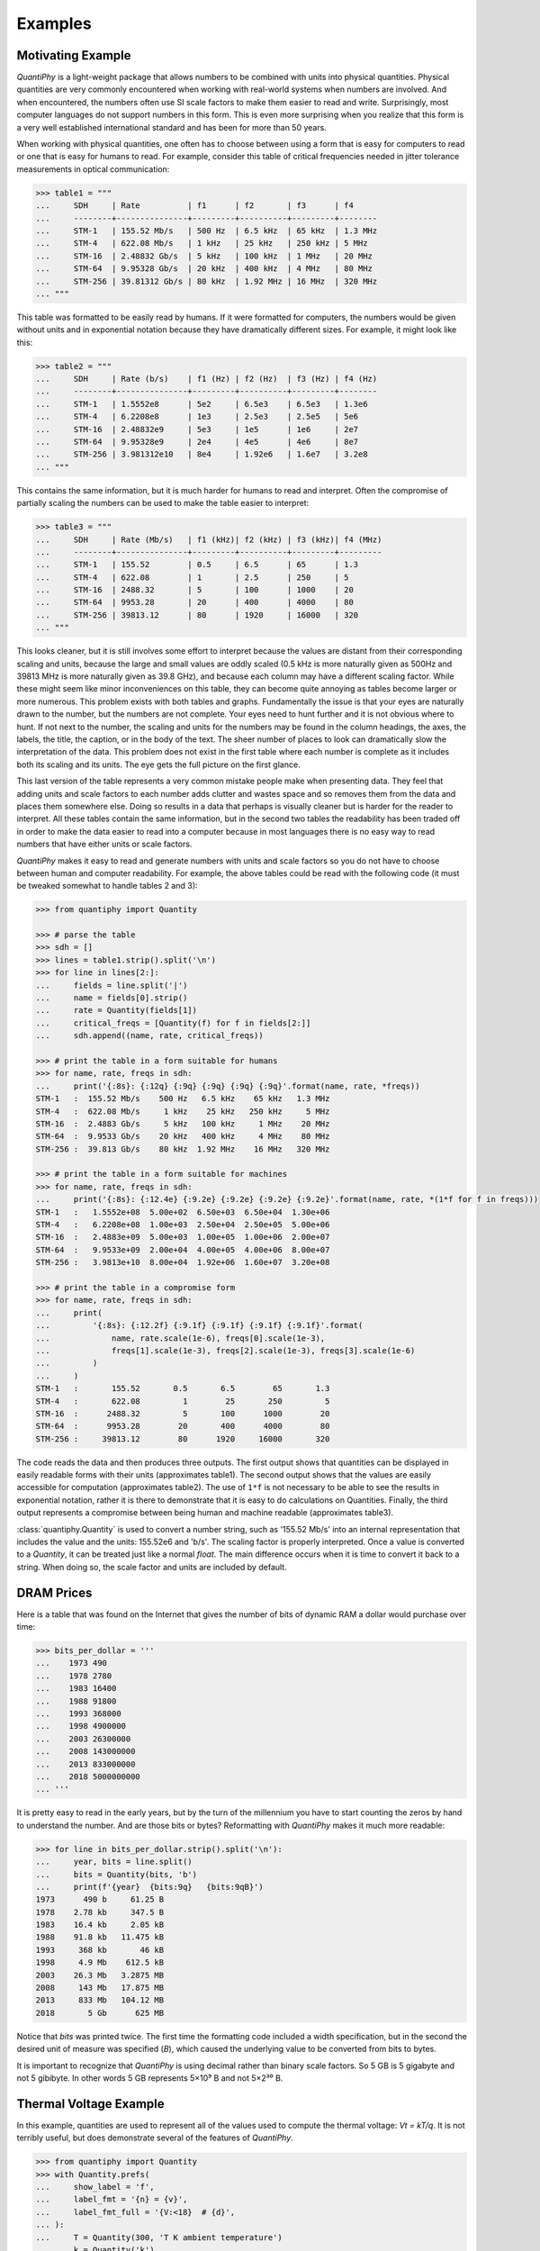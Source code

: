 ..  Reset Quantity preferences to their original defaults.

    >>> from quantiphy import Quantity
    >>> Quantity.set_prefs(
    ...     abstol=None,
    ...     assign_rec=None,
    ...     form=None,
    ...     full_prec=None,
    ...     ignore_sf=None,
    ...     input_sf=None,
    ...     keep_components=None,
    ...     known_units=None,
    ...     label_fmt=None,
    ...     label_fmt_full=None,
    ...     map_sf=None,
    ...     number_fmt=None,
    ...     output_sf=None,
    ...     prec=None,
    ...     reltol=None,
    ...     show_commas=None,
    ...     show_desc=None,
    ...     show_label=None,
    ...     spacer=None,
    ...     strip_radix=None,
    ...     strip_zeros=None,
    ...     unity_sf=None,
    ... )

.. _examples:

Examples
========


.. _motivation example:

Motivating Example
------------------

*QuantiPhy* is a light-weight package that allows numbers to be combined with 
units into physical quantities.  Physical quantities are very commonly 
encountered when working with real-world systems when numbers are involved. And 
when encountered, the numbers often use SI scale factors to make them easier to 
read and write.  Surprisingly, most computer languages do not support numbers in 
this form. This is even more surprising when you realize that this form is 
a very well established international standard and has been for more than 50 
years.

When working with physical quantities, one often has to choose between using 
a form that is easy for computers to read or one that is easy for humans to 
read. For example, consider this table of critical frequencies needed in jitter 
tolerance measurements in optical communication:

.. code-block:: python

    >>> table1 = """
    ...     SDH     | Rate          | f1      | f2       | f3      | f4
    ...     --------+---------------+---------+----------+---------+--------
    ...     STM-1   | 155.52 Mb/s   | 500 Hz  | 6.5 kHz  | 65 kHz  | 1.3 MHz
    ...     STM-4   | 622.08 Mb/s   | 1 kHz   | 25 kHz   | 250 kHz | 5 MHz
    ...     STM-16  | 2.48832 Gb/s  | 5 kHz   | 100 kHz  | 1 MHz   | 20 MHz
    ...     STM-64  | 9.95328 Gb/s  | 20 kHz  | 400 kHz  | 4 MHz   | 80 MHz
    ...     STM-256 | 39.81312 Gb/s | 80 kHz  | 1.92 MHz | 16 MHz  | 320 MHz
    ... """

This table was formatted to be easily read by humans. If it were formatted for 
computers, the numbers would be given without units and in exponential notation 
because they have dramatically different sizes. For example, it might look like 
this:

.. code-block:: python

    >>> table2 = """
    ...     SDH     | Rate (b/s)    | f1 (Hz) | f2 (Hz)  | f3 (Hz) | f4 (Hz)
    ...     --------+---------------+---------+----------+---------+--------
    ...     STM-1   | 1.5552e8      | 5e2     | 6.5e3    | 6.5e3   | 1.3e6
    ...     STM-4   | 6.2208e8      | 1e3     | 2.5e3    | 2.5e5   | 5e6
    ...     STM-16  | 2.48832e9     | 5e3     | 1e5      | 1e6     | 2e7
    ...     STM-64  | 9.95328e9     | 2e4     | 4e5      | 4e6     | 8e7
    ...     STM-256 | 3.981312e10   | 8e4     | 1.92e6   | 1.6e7   | 3.2e8
    ... """

This contains the same information, but it is much harder for humans to read and 
interpret.  Often the compromise of partially scaling the numbers can be used to 
make the table easier to interpret:

.. code-block:: python

    >>> table3 = """
    ...     SDH     | Rate (Mb/s)   | f1 (kHz)| f2 (kHz) | f3 (kHz)| f4 (MHz)
    ...     --------+---------------+---------+----------+---------+---------
    ...     STM-1   | 155.52        | 0.5     | 6.5      | 65      | 1.3
    ...     STM-4   | 622.08        | 1       | 2.5      | 250     | 5
    ...     STM-16  | 2488.32       | 5       | 100      | 1000    | 20
    ...     STM-64  | 9953.28       | 20      | 400      | 4000    | 80
    ...     STM-256 | 39813.12      | 80      | 1920     | 16000   | 320
    ... """

This looks cleaner, but it is still involves some effort to interpret because 
the values are distant from their corresponding scaling and units, because the 
large and small values are oddly scaled (0.5 kHz is more naturally given as 
500Hz and 39813 MHz is more naturally given as 39.8 GHz), and because each 
column may have a different scaling factor. While these might seem like minor 
inconveniences on this table, they can become quite annoying as tables become 
larger or more numerous.  This problem exists with both tables and graphs.  
Fundamentally the issue is that your eyes are naturally drawn to the number, but 
the numbers are not complete.  Your eyes need to hunt further and it is not 
obvious where to hunt.  If not next to the number, the scaling and units for the 
numbers may be found in the column headings, the axes, the labels, the title, 
the caption, or in the body of the text.  The sheer number of places to look can 
dramatically slow the interpretation of the data.  This problem does not exist 
in the first table where each number is complete as it includes both its scaling 
and its units. The eye gets the full picture on the first glance.

This last version of the table represents a very common mistake people make when 
presenting data. They feel that adding units and scale factors to each number 
adds clutter and wastes space and so removes them from the data and places them 
somewhere else. Doing so results in a data that perhaps is visually cleaner but 
is harder for the reader to interpret.  All these tables contain the same 
information, but in the second two tables the readability has been traded off in 
order to make the data easier to read into a computer because in most languages 
there is no easy way to read numbers that have either units or scale factors.

*QuantiPhy* makes it easy to read and generate numbers with units and scale 
factors so you do not have to choose between human and computer readability.  
For example, the above tables could be read with the following code (it must be 
tweaked somewhat to handle tables 2 and 3):

.. code-block:: python

    >>> from quantiphy import Quantity

    >>> # parse the table
    >>> sdh = []
    >>> lines = table1.strip().split('\n')
    >>> for line in lines[2:]:
    ...     fields = line.split('|')
    ...     name = fields[0].strip()
    ...     rate = Quantity(fields[1])
    ...     critical_freqs = [Quantity(f) for f in fields[2:]]
    ...     sdh.append((name, rate, critical_freqs))

    >>> # print the table in a form suitable for humans
    >>> for name, rate, freqs in sdh:
    ...     print('{:8s}: {:12q} {:9q} {:9q} {:9q} {:9q}'.format(name, rate, *freqs))
    STM-1   :  155.52 Mb/s    500 Hz   6.5 kHz    65 kHz   1.3 MHz
    STM-4   :  622.08 Mb/s     1 kHz    25 kHz   250 kHz     5 MHz
    STM-16  :  2.4883 Gb/s     5 kHz   100 kHz     1 MHz    20 MHz
    STM-64  :  9.9533 Gb/s    20 kHz   400 kHz     4 MHz    80 MHz
    STM-256 :  39.813 Gb/s    80 kHz  1.92 MHz    16 MHz   320 MHz

    >>> # print the table in a form suitable for machines
    >>> for name, rate, freqs in sdh:
    ...     print('{:8s}: {:12.4e} {:9.2e} {:9.2e} {:9.2e} {:9.2e}'.format(name, rate, *(1*f for f in freqs)))
    STM-1   :   1.5552e+08  5.00e+02  6.50e+03  6.50e+04  1.30e+06
    STM-4   :   6.2208e+08  1.00e+03  2.50e+04  2.50e+05  5.00e+06
    STM-16  :   2.4883e+09  5.00e+03  1.00e+05  1.00e+06  2.00e+07
    STM-64  :   9.9533e+09  2.00e+04  4.00e+05  4.00e+06  8.00e+07
    STM-256 :   3.9813e+10  8.00e+04  1.92e+06  1.60e+07  3.20e+08

    >>> # print the table in a compromise form
    >>> for name, rate, freqs in sdh:
    ...     print(
    ...         '{:8s}: {:12.2f} {:9.1f} {:9.1f} {:9.1f} {:9.1f}'.format(
    ...             name, rate.scale(1e-6), freqs[0].scale(1e-3),
    ...             freqs[1].scale(1e-3), freqs[2].scale(1e-3), freqs[3].scale(1e-6)
    ...         )
    ...     )
    STM-1   :       155.52       0.5       6.5        65       1.3
    STM-4   :       622.08         1        25       250         5
    STM-16  :      2488.32         5       100      1000        20
    STM-64  :      9953.28        20       400      4000        80
    STM-256 :     39813.12        80      1920     16000       320

The code reads the data and then produces three outputs.  The first output shows 
that quantities can be displayed in easily readable forms with their units 
(approximates table1).  The second output shows that the values are easily 
accessible for computation (approximates table2).  The use of ``1*f`` is not 
necessary to be able to see the results in exponential notation, rather it is 
there to demonstrate that it is easy to do calculations on Quantities. Finally, 
the third output represents a compromise between being human and machine 
readable (approximates table3).

:class:`quantiphy.Quantity` is used to convert a number string, such as '155.52 
Mb/s' into an internal representation that includes the value and the units: 
155.52e6 and 'b/s'.  The scaling factor is properly interpreted. Once a value is 
converted to a *Quantity*, it can be treated just like a normal *float*. The 
main difference occurs when it is time to convert it back to a string. When 
doing so, the scale factor and units are included by default.


.. _dram:

DRAM Prices
-----------

Here is a table that was found on the Internet that gives the number of bits of 
dynamic RAM a dollar would purchase over time:

.. code-block:: python

    >>> bits_per_dollar = '''
    ...    1973 490
    ...    1978 2780
    ...    1983 16400
    ...    1988 91800
    ...    1993 368000
    ...    1998 4900000
    ...    2003 26300000
    ...    2008 143000000
    ...    2013 833000000
    ...    2018 5000000000
    ... '''

It is pretty easy to read in the early years, but by the turn of the millennium 
you have to start counting the zeros by hand to understand the number.  And are 
those bits or bytes?  Reformatting with *QuantiPhy* makes it much more readable:

.. code-block:: python

    >>> for line in bits_per_dollar.strip().split('\n'):
    ...     year, bits = line.split()
    ...     bits = Quantity(bits, 'b')
    ...     print(f'{year}  {bits:9q}   {bits:9qB}')
    1973      490 b     61.25 B
    1978    2.78 kb     347.5 B
    1983    16.4 kb     2.05 kB
    1988    91.8 kb   11.475 kB
    1993     368 kb       46 kB
    1998     4.9 Mb    612.5 kB
    2003    26.3 Mb   3.2875 MB
    2008     143 Mb   17.875 MB
    2013     833 Mb   104.12 MB
    2018       5 Gb      625 MB

Notice that *bits* was printed twice. The first time the formatting code 
included a width specification, but in the second the desired unit of measure 
was specified (*B*), which caused the underlying value to be converted from bits 
to bytes.

It is important to recognize that *QuantiPhy* is using decimal rather than 
binary scale factors. So 5 GB is 5 gigabyte and not 5 gibibyte.  In other words 
5 GB represents 5×10⁹ B and not 5×2³⁰ B.


.. _thermal voltage example:

Thermal Voltage Example
-----------------------

In this example, quantities are used to represent all of the values used to 
compute the thermal voltage: *Vt = kT/q*. It is not terribly useful, but does 
demonstrate several of the features of *QuantiPhy*.

.. code-block:: python

    >>> from quantiphy import Quantity
    >>> with Quantity.prefs(
    ...     show_label = 'f',
    ...     label_fmt = '{n} = {v}',
    ...     label_fmt_full = '{V:<18}  # {d}',
    ... ):
    ...     T = Quantity(300, 'T K ambient temperature')
    ...     k = Quantity('k')
    ...     q = Quantity('q')
    ...     Vt = Quantity(k*T/q, f'Vt V thermal voltage at {T:q}')
    ...     print(T, k, q, Vt, sep='\n')
    T = 300 K           # ambient temperature
    k = 13.806e-24 J/K  # Boltzmann's constant
    q = 160.22e-21 C    # elementary charge
    Vt = 25.852 mV      # thermal voltage at 300 K

The first part of this example imports :class:`quantiphy.Quantity` and sets the 
*show_label*, *label_fmt* and *label_fmt_full* preferences to display both the 
value and the description by default.  *label_fmt* is used when the description 
is not present and *label_fmt_full* is used when it is present.  In *label_fmt* 
the ``{n}`` is replaced by the *name* and ``{v}`` is replaced by the value 
(numeric value and units).  In *label_fmt_full*, the ``{V:<18}`` is replaced by 
the expansion of *label_fmt*, left justified with a field width of 18, and the 
``{d}`` is replaced by the description.

The second part defines four quantities. The first is given in a very specific 
way to avoid the ambiguity between units and scale factors. In this case, the 
temperature is given in Kelvin (K), and normally if the temperature were given 
as the string '300 K', the units would be confused for the scale factor. As 
mentioned in :ref:`ambiguity` the 'K' would be treated as a scale factor unless 
you took explicit steps. In this case, this issue is circumvented by specifying 
the units in the *model* along with the name and description. The *model* is 
also used when creating *Vt* to specify the name, units, and description.

The last part simply prints the four values. The *show_label* preference is set 
so that names and descriptions are printed along with the values. In this case, 
since all the quantities have descriptions, *label_fmt_full* is used to format 
the output.


.. _casual time units example:

Casual Time Units
-----------------

This example shows how one could allow users to enter time durations using 
a variety of casual units of time.  *QuantiPhy* only pre-defines conversions for 
time units that are unambiguous and commonly used in scientific computation, so 
that leaves out units like months and years. However, in many situations the 
goal is simplicity rather than precision. In such a situation, it is convenient 
to support any units a user may reasonable expect to use. In a casual setting it 
would be very unusual to use SI scale factors, so there use will be prohibited 
to allow a greater range of units (ex. m for minutes).

This example assumes that a collection of time duration values are contained in 
a configuration file, in this example represented by *configuration*. Normally 
these values would be contained in a separate file that is opened and read, but 
for the sake of simplicity in the example, the 'contents' of the file is just 
given as a multiline string. The user can given the durations using any units 
they like, but internally they are all converted to seconds.

.. code-block:: python

    >>> from quantiphy import Quantity, UnitConversion
    >>> _ = UnitConversion('s', 'sec second seconds')
    >>> _ = UnitConversion('s', 'm min minute minutes', 60)
    >>> _ = UnitConversion('s', 'h hr hour hours', 60*60)
    >>> _ = UnitConversion('s', 'd day days', 24*60*60)
    >>> _ = UnitConversion('s', 'w week weeks', 7*24*60*60)
    >>> _ = UnitConversion('s', 'M month months', 30*24*60*60)
    >>> _ = UnitConversion('s', 'y year years', 365*24*60*60)
    >>> Quantity.set_prefs(ignore_sf=True)

    >>> configuration = '''
    ...     time_to_live = 3 months
    ...     time_limit = 1 day
    ...     time_out = 10m
    ... '''
    >>> limits = Quantity.extract(configuration)

    >>> for k, v in limits.items():
    ...     print(f'{k} = {v:ps}')
    time_to_live = 7776000 s
    time_limit = 86400 s
    time_out = 600 s

Notice that the return values from *UnitConversion* are captured in a variable 
(`_`) in the code above.  This is not necessary. It is done in this case to 
satisfy the testing framework that tests the code found in this documentation; 
normally the return value is discarded.


.. _unicode example:

Unicode Text Example
--------------------

In this example *QuantiPhy* formats quantities to be embedded in text.  To make 
the text as clean as possible, *QuantiPhy* is configured to use Unicode scale 
factors and the Unicode non-breaking space as the spacer.  The non-breaking 
space prevents units from being placed on a separate line from their number, 
making the quantity easier to read.

.. code-block:: python

    >>> from quantiphy import Quantity
    >>> import textwrap

    >>> Quantity.set_prefs(
    ...     map_sf = Quantity.map_sf_to_sci_notation,
    ...     spacer = Quantity.non_breaking_space
    ... )

    >>> constants = [
    ...     Quantity('h'),
    ...     Quantity('hbar'),
    ...     Quantity('k'),
    ...     Quantity('q'),
    ...     Quantity('c'),
    ...     Quantity('0C'),
    ...     Quantity('eps0'),
    ...     Quantity('mu0'),
    ... ]

    >>> # generate some sentences that contain quantities
    >>> sentences = [f'{q.desc.capitalize()} is {q}.' for q in constants]

    >>> # combine the sentences into a left justified paragraph
    >>> print(textwrap.fill('  '.join(sentences)))
    Plank's constant is 662.61×10⁻³⁶ J-s.  Reduced plank's constant is
    105.46×10⁻³⁶ J-s.  Boltzmann's constant is 13.806×10⁻²⁴ J/K.
    Elementary charge is 160.22×10⁻²¹ C.  Speed of light is 299.79 Mm/s.
    Zero degrees celsius in kelvin is 273.15 K.  Permittivity of free
    space is 8.8542 pF/m.  Permeability of free space is 1.2566 μH/m.

When rendered in your browser with a variable width font, the result looks like 
this:

    Plank's constant is 662.61×10⁻³⁶ J-s.  Reduced plank's constant is
    105.46×10⁻³⁶ J-s.  Boltzmann's constant is 13.806×10⁻²⁴ J/K.
    Elementary charge is 160.22×10⁻²¹ C.  Speed of light is 299.79 Mm/s.
    Zero degrees Celsius in Kelvin is 273.15 K.  Permittivity of free
    space is 8.8542 pF/m.  Permeability of free space is 1.2566 μH/m.

.. _timeit example:

Timeit Example
--------------

A Python module that benefits from *QuantiPhy* is *timeit*, a package in the 
standard library that runs a code snippet a number of times and prints the 
elapsed time for the test. However, from a usability perspective it has several 
issues. First, it prints out the elapsed time of all the repetitions rather than 
dividing the elapsed time by the number of repetitions and reporting the average 
time per operation.  So it can quickly allow you to compare the relative speed 
of various operations, but it does not directly give you a sense of the time 
required in absolute terms. Second, it does not label its output, so it is not 
clear what is being displayed.  Here is an example where *timeit* has been 
fortified with *QuantiPhy* to make the output more readable.  To make it more 
interesting, the timing results are run on *QuantiPhy* itself.  The results give 
you a feel for how much slower *QuantiPhy* is to both convert strings to 
quantities and quantities to strings compared into the built-in float class.

.. code-block:: python

    #!/usr/bin/env python3
    from timeit import timeit
    from random import random, randint
    from quantiphy import Quantity

    # preferences
    trials = 100_000
    Quantity.set_prefs(
        prec = 2,
        show_label = True,
        label_fmt = '{n:>40}: {v}',
        map_sf = Quantity.map_sf_to_greek
    )

    # build the raw data, arrays of random numbers
    s_numbers = []
    s_quantities = []
    numbers = []
    quantities = []
    for i in range(trials):
        mantissa = 20*random()-10
        exponent = randint(-35, 35)
        number = '%0.25fe%s' % (mantissa, exponent)
        quantity = number + ' Hz'
        s_numbers.append(number)
        s_quantities.append(quantity)
        numbers.append(float(number))
        quantities.append(Quantity(number, 'Hz'))

    # define testcases
    testcases = [
        '[float(v) for v in s_numbers]',
        '[Quantity(v) for v in s_quantities]',
        '[str(v) for v in numbers]',
        '[str(v) for v in quantities]',
    ]

    # run testcases and print results
    print(f'For {Quantity(trials)} values ...')
    for case in testcases:
        elapsed = timeit(case, number=1, globals=globals())
        result = Quantity(elapsed/trials, units='s/op', name=case)
        print(result)

The results are::

    For 100k iterations ...
               [float(v) for v in s_numbers]: 638 ns/op
         [Quantity(v) for v in s_quantities]: 15.3 μs/op
                   [str(v) for v in numbers]: 1.03 μs/op
                [str(v) for v in quantities]: 28.1 μs/op

You can see that *QuantiPhy* is considerably slower than the float class, which 
you should be aware of if you are processing large quantities of numbers.

Contrast this with the normal output from *timeit*::

    0.05213119700783864
    1.574107409993303
    0.10471829099697061
    2.3749650190002285

The essential information is there, but it takes longer to make sense of it.


.. _disk usage example:

Disk Usage Example
------------------

Here is a simple example that uses *QuantiPhy* to clean up the output from the 
Linux disk usage utility.  It runs the *du* command, which prints out the disk 
usage of files and directories.  The results from *du* are gathered and then 
sorted by size and then the size and name of each item is printed.

Quantity is used to scale the filesize reported by *du* from KB to B. Then the 
list of files is sorted by size. Here we are exploiting the fact that quantities 
act like floats, and so the sorting can be done with no extra effort.  Finally, 
the ability to render to a number with a scale factor and units is used when 
presenting the results.

.. code-block:: python

    #!/usr/bin/env python3
    # runs du and sorts the output while suppressing any error messages from du

    from quantiphy import Quantity
    from inform import display, fatal, os_error
    from shlib import Run
    import sys

    try:
        du = Run(['du'] + sys.argv[1:], modes='WEO1')

        files = []
        for line in du.stdout.split('\n'):
            if line:
                size, filename = line.split('\t', 1)
                files += [(Quantity(size, scale=(1000, 'B')), filename)]

        files.sort(key=lambda x: x[0])

        for each in files:
            display('{:7.2}  {}'.format(*each))

    except OSError as err:
        fatal(os_error(err))
    except KeyboardInterrupt:
        display('dus: killed by user.')

And here is an example of the programs output::

     460 kB  quantiphy/examples/delta-sigma
     464 kB  quantiphy/examples
    1.54 kB  quantiphy/doc
    3.48 MB  quantiphy


.. _simulation example:

Parameterized Simulation Example
--------------------------------

In this example, Python is used to perform a simulation of a ΔΣ modulator. There 
are a collection of parameters that control the simulation, which are placed at 
the top of the Python file as documentation. :meth:`quantiphy.Quantity.extract` 
is used to access these parameters and control the simulation. In this way, 
modifying the simulation parameters is easy and the documentation is always up 
to date.

.. code-block:: python

    #!/usr/bin/env python3

    r"""
    Simulates a second-order ΔΣ modulator with the following parameter values:

        Fclk = 50MHz            -- clock frequency
        Fin = 200kHz            -- input frequency
        Vin = 950mV             -- input voltage amplitude (peak)
        gain1 = 0.5             -- gain of first integrator
        gain2 = 0.5             -- gain of second integrator
        Vmax = 1V               -- quantizer maximum input voltage
        Vmin = -1V              -- quantizer minimum input voltage
        # levels = 16             -- quantizer output levels
        levels = 4              -- quantizer output levels
        Tstop = 1/Fin "s"       -- simulation stop time
        Tstart = -0.5/Fin "s"   -- simulation start time (points with t<0 are discarded)
        vin_file = 'vin.data'   -- output data file for vin
        vout_file = 'vout.wave' -- output data file for vout
        dout_file = 'dout.wave' -- output data file for dout

    The values given above are used in the simulation, no further modification 
    of the code given below is required when changing these parameters.
    """

    from quantiphy import Quantity
    from math import sin, tau
    from inform import display, error, os_error

    class Integrator:
        def __init__(self, gain=1):
            self.state = 0
            self.gain = gain

        def update(self, vin):
            self.state += vin
            return self.state


    class Quantizer:
        def __init__(self, v_max, v_min, levels):
            self.v_min = v_min
            self.levels = levels
            self.delta = (v_max - v_min)/(levels - 1)

        def update(self, v_in):
            level = (v_in - self.v_min) // self.delta
            level = 0 if level < 0 else level
            level = self.levels-1 if level >= self.levels else level
            return int(level), self.delta*level + self.v_min


    class Source:
        def __init__(self, f_in, amp):
            self.omega = tau*f_in
            self.amp = amp

        def update(self, t):
            return self.amp*sin(self.omega*t)


    # read simulation parameters and load into module namespace
    parameters = Quantity.extract(__doc__)
    globals().update(parameters)

    # display the simulation parameters
    display('Simulation parameters:')
    for k, v in parameters.items():
        try:
            display(f'   ', v.render(show_label='f'))
        except AttributeError:
            display(f'    {k} = {v}')

    # instantiate components
    integrator1 = Integrator(gain1)
    integrator2 = Integrator(gain2)
    quantizer = Quantizer(Vmax, Vmin, levels)
    sine = Source(Fin, Vin)

    # run simulation
    t = Tstart
    dt = 1/Fclk
    v_out = 0
    t_stop = Tstop
    try:
        fvin = open(vin_file, 'w')
        fvout = open(vout_file, 'w')
        fdout = open(dout_file, 'w')
        while t < t_stop:
            v_in = sine.update(t)
            v_int1 = integrator1.update(v_in - v_out)
            v_int2 = integrator2.update(v_int1 - v_out)
            d_out, v_out = quantizer.update(v_int2)
            if (t >= 0):
                print(t, v_in, file=fvin)
                print(t, v_out, file=fvout)
                print(t, d_out, file=fdout)
            t += dt
    except OSError as e:
        error(os_error(e))

Notice that *level* was specified twice, but the first proceeded by `#` causing 
it to be ignored.

The output of this example can be used as the input to the next. With these 
parameters, it produces this waveform:

..  image:: wave.png


.. _matplotlib example:

MatPlotLib Example
------------------

In this example *QuantiPhy* is used to create easy to read axis labels in 
MatPlotLib. It uses NumPy to do a spectral analysis of a signal and then 
produces an SVG version of the results using MatPlotLib.

.. code-block:: python

    #!/usr/bin/env python3

    import numpy as np
    from numpy.fft import fft, fftfreq, fftshift
    import matplotlib as mpl
    mpl.use('SVG')
    from matplotlib.ticker import FuncFormatter
    import matplotlib.pyplot as pl
    from quantiphy import Quantity
    Quantity.set_prefs(map_sf=Quantity.map_sf_to_sci_notation)

    # read the data from delta-sigma.smpl
    data = np.fromfile('delta-sigma.smpl', sep=' ')
    time, wave = data.reshape((2, len(data)//2), order='F')

    # print out basic information about the data
    timestep = Quantity(time[1] - time[0], name='Time step', units='s')
    nonperiodicity = Quantity(wave[-1] - wave[0], name='Nonperiodicity', units='V')
    points = Quantity(len(time), name='Time points')
    period = Quantity(timestep * len(time), name='Period', units='s')
    freq_res = Quantity(1/period, name='Frequency resolution', units='Hz')
    with Quantity.prefs(show_label=True, prec=2):
        print(timestep, nonperiodicity, points, period, freq_res, sep='\n')

    # create the window
    window = np.kaiser(len(time), 11)/0.37
        # beta=11 corresponds to alpha=3.5 (beta = pi*alpha)
        # the processing gain with alpha=3.5 is 0.37
    windowed = window*wave

    # transform the data into the frequency domain
    spectrum = 2*fftshift(fft(windowed))/len(time)
    freq = fftshift(fftfreq(len(wave), timestep))

    # define the axis formatting routines
    freq_formatter = FuncFormatter(lambda v, p: str(Quantity(v, 'Hz')))
    volt_formatter = FuncFormatter(lambda v, p: str(Quantity(v, 'V')))

    # generate graphs of the resulting spectrum
    fig = pl.figure()
    ax = fig.add_subplot(111)
    ax.plot(freq, np.absolute(spectrum))
    ax.set_yscale('log')
    ax.xaxis.set_major_formatter(freq_formatter)
    ax.yaxis.set_major_formatter(volt_formatter)
    pl.savefig('spectrum.svg')
    ax.set_xlim((0, 1e6))
    ax.set_ylim((1e-7, 1))
    pl.savefig('spectrum-zoomed.svg')

This script produces the following textual output::

    Time step = 20 ns
    Nonperiodicity = 2.3 pV
    Time points = 28k
    Period = 560 μs
    Frequency resolution = 1.79 kHz

And the following is one of the two graphs produced:

..  image:: spectrum-zoomed.png

Notice the axis labels in the generated graph.  Use of *QuantiPhy* makes the 
widely scaled units compact and easy to read.

MatPlotLib provides the `EngFormatter 
<https://matplotlib.org/examples/api/engineering_formatter.html>`_ that you can 
use as an alternative to *QuantiPhy* for formatting your axes with SI scale 
factors, which also provides the *format_eng* function for converting floats to 
strings formatted with SI scale factors and units. So if your needs are limited, 
as they are in this example, that is generally a good way to go. One aspect of 
*QuantiPhy* that you might prefer is the way it handles very large or very small 
numbers. As the numbers get either very large or very small *EngFormatter* 
starts by using unfamiliar scale factors (*YZPEzy*) and then reverts to 
e-notation. *QuantiPhy* allows you to control whether to use unfamiliar scale 
factors but does not use them by default. It also can be configured to revert to 
engineering scientific notation (ex: 13.806×10⁻²⁴ J/K) when no scale factors are 
appropriate.  Though not necessary for this example, that was done above with 
the line:

.. code-block:: python

    Quantity.set_prefs(map_sf=Quantity.map_sf_to_sci_notation)


.. _cryptocurrency example:

Cryptocurrency Example
----------------------

This example is displays the current price of various cryptocurrencies and the 
total value of a hypothetical portfolio of currencies. *QuantiPhy* performs 
conversions from the prices of various currencies to dollars.  The latest prices 
are downloaded from cryptocompare.com.  A summary of the prices is printed and 
then they are multiplied by the portfolio holdings to find the total worth of
the portfolio, which is also printed.

It demonstrates some of the features of *UnitConversion*.

.. code-block:: python

    #!/usr/bin/env python3

    import requests
    from textwrap import dedent
    from quantiphy import Quantity, UnitConversion

    Quantity.set_prefs(prec=2)

    # holdings
    btc = Quantity(100, 'Ƀ')
    bch = Quantity(100, 'BCH')
    eth = Quantity(100, 'Ξ')
    zec = Quantity(100, 'ZEC')
    holdings = [btc, eth, bch, zec]

    # download latest asset prices from cryptocompare.com
    currencies = dict(
        fsyms = 'BTC,ETH,BCH,ZEC',  # from symbols
        tsyms = 'ETH,USD',          # to symbols
    )
    url_args = '&'.join(f'{k}={v}' for k, v in currencies.items())
    base_url = f'https://min-api.cryptocompare.com/data/pricemulti'
    url = '?'.join([base_url, url_args])
    r = requests.get(url)
    conversions = r.json()

    # define unit conversions
    units = {
        'USD': ('$', 'USD'),
        'BTC': ('Ƀ', 'BTC'),
        'ETH': ('Ξ', 'ETH'),
        'BCH': ('BCH',    ),
        'ZEC': ('ZEC',    ),
    }
    def get_converter(fm, to):
        return UnitConversion(units[to], units[fm], conversions[fm][to])
    btc2usd = get_converter('BTC', 'USD')
    eth2usd = get_converter('ETH', 'USD')
    bch2usd = get_converter('BCH', 'USD')
    zec2usd = get_converter('ZEC', 'USD')
    btc2eth = get_converter('BTC', 'ETH')

    # sum total holdings
    total = Quantity(sum(q.scale('$') for q in holdings), '$')

    # show summary of conversions and holdings
    print(dedent(f'''
        Current Prices:
              1 BTC = {btc2usd.convert()} or {btc2eth.convert()}
              1 ETH = {eth2usd.convert()} or {btc2eth.convert(1, 'Ξ')}
              1 BCH = {bch2usd.convert()}
              1 ZEC = {zec2usd.convert()}

        Holdings:
            {btc:>7qBTC} = {btc:q$} {100*btc.scale('$')/total:.0f}%
            {eth:>7qETH} = {eth:q$} {100*eth.scale('$')/total:.0f}%
            {bch:>7qBCH} = {bch:q$} {100*bch.scale('$')/total:.0f}%
            {zec:>7qZEC} = {zec:q$} {100*zec.scale('$')/total:.0f}%
              Total = {total:q}
    ''').strip())

The output of the script looks like this::

    Current Prices:
        1 BTC = $8.22k or Ξ22.4
        1 ETH = $366 or Ƀ44.6m
        1 BCH = $1.26k
        1 ZEC = $310

    Holdings:
        100 BTC = $822k   81%
        100 ETH = $36.6k  4%
        100 BCH = $126k   12%
        100 ZEC = $31k    3%
          Total = $1.02M

If you prefer the output in fixed-point format, you can replace the last part of 
this code with:

.. code-block:: python

    # show summary of conversions and holdings
    print(dedent(f'''
        Current Prices:
            1 BTC = {btc2usd.convert():.10,.2p} or {btc2eth.convert():>8,.4p}
            1 ETH = {eth2usd.convert():.10,.2p} or {btc2eth.convert(1, 'Ξ'):>8,.4p}
            1 BCH = {bch2usd.convert():.10,.2p}
            1 ZEC = {zec2usd.convert():.10,.2p}

        Holdings:
            {btc:>7qBTC} = {btc:>13,.2p$} {100*btc.scale('$')/total:2.0f}%
            {eth:>7qETH} = {eth:>13,.2p$} {100*eth.scale('$')/total:2.0f}%
            {bch:>7qBCH} = {bch:>13,.2p$} {100*bch.scale('$')/total:2.0f}%
            {zec:>7qZEC} = {zec:>13,.2p$} {100*zec.scale('$')/total:2.0f}%
              Total = {total:>13,.2p}
    ''').strip())

If you do, the output of the script looks like this::

    Current Prices:
        1 BTC = $10,913.34 or Ξ12.4400
        1 ETH =    $875.27 or  Ƀ0.0804
        1 BCH =  $1,290.40
        1 ZEC =    $399.39

    Holdings:
        100 BTC = $1,091,334.00 81%
        100 ETH =    $87,527.00  6%
        100 BCH =   $129,040.00 10%
        100 ZEC =    $39,939.00  3%
          Total = $1,347,840.00
